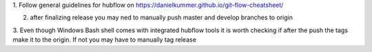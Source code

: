 1. Follow general guidelines for hubflow on
https://danielkummer.github.io/git-flow-cheatsheet/

2. after finalizing release you may ned to manually push master and develop branches to origin
3. Even though Windows Bash shell comes with integrated hubflow tools it is worth checking if after the push
the tags make it to the origin. If not you may have to manually tag release

